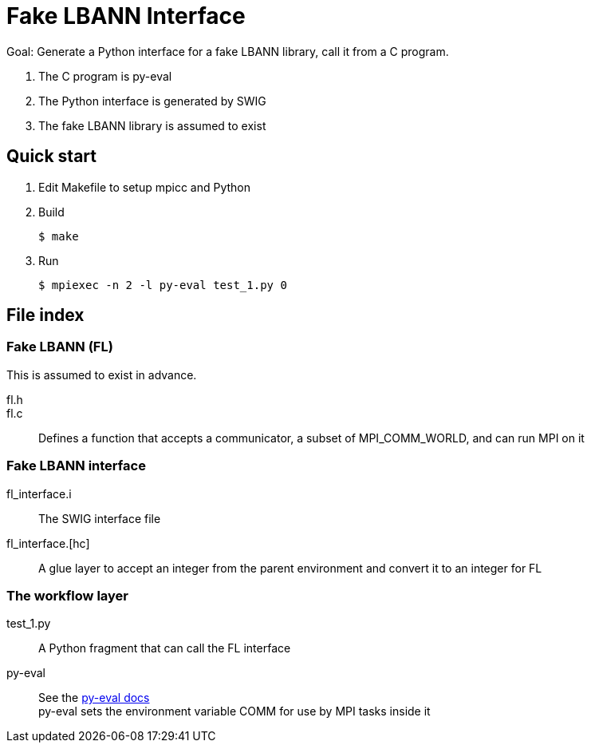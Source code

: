 
= Fake LBANN Interface

Goal: Generate a Python interface for a fake LBANN library, call it from a C program.

. The C program is py-eval
. The Python interface is generated by SWIG
. The fake LBANN library is assumed to exist

== Quick start

. Edit Makefile to setup mpicc and Python
. Build
+
----
$ make
----
+
. Run
+
----
$ mpiexec -n 2 -l py-eval test_1.py 0
----

== File index

=== Fake LBANN (FL)

This is assumed to exist in advance.

fl.h::

fl.c::
Defines a function that accepts a communicator, a subset of MPI_COMM_WORLD, and can run MPI on it

=== Fake LBANN interface

fl_interface.i::
The SWIG interface file

fl_interface.[hc]::
A glue layer to accept an integer from the parent environment and convert it to an integer for FL


=== The workflow layer

test_1.py::
A Python fragment that can call the FL interface

py-eval::
See the https://github.com/ECP-CANDLE/Supervisor/tree/develop/scratch/py-eval[py-eval docs] +
py-eval sets the environment variable COMM for use by MPI tasks inside it
